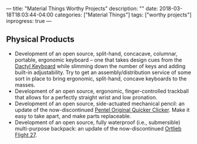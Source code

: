 ---
title: "Material Things Worthy Projects"
description: ""
date: 2018-03-18T18:03:44-04:00
categories: ["Material Things"]
tags: ["worthy projects"]
inprogress: true
---

** Physical Products

- Development of an open source, split-hand, concacave, columnar, portable, ergonomic keyboard -- one that takes design cues from the [[https://github.com/adereth/dactyl-keyboard][Dactyl Keyboard]] while slimming down the number of keys and adding built-in adjustability. Try to get an assembly/distribution service of some sort in place to bring ergonomic, split-hand, concave keyboards to the masses.
- Development of an open source, ergonomic, finger-controlled trackball that allows for a perfectly straight wrist and low pronation.
- Development of an open source, side-actuated mechanical pencil: an update of the now-discontinued [[http://www.pentel.com/store/quicker-clicker-mechanical-pencil-original-config][Pentel Original Quicker Clicker]]. Make it easy to take apart, and make parts replaceable.
- Development of an open source, fully waterproof (i.e., submersible) multi-purpose backpack: an update of the now-discontinued [[http://www.wiggle.fr/sac-a-dos-ortlieb-flight-27-litres-avec-tizip/][Ortlieb Flight 27]].
